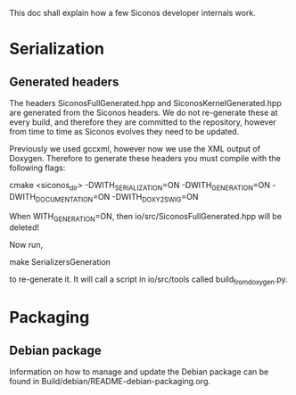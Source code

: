 
This doc shall explain how a few Siconos developer internals work.

* Serialization

** Generated headers

The headers SiconosFullGenerated.hpp and SiconosKernelGenerated.hpp
are generated from the Siconos headers.  We do not re-generate these
at every build, and therefore they are committed to the repository,
however from time to time as Siconos evolves they need to be updated.

Previously we used gccxml, however now we use the XML output of
Doxygen.  Therefore to generate these headers you must compile with
the following flags:

    cmake <siconos_dir> -DWITH_SERIALIZATION=ON -DWITH_GENERATION=ON -DWITH_DOCUMENTATION=ON -DWITH_DOXY2SWIG=ON

When WITH_GENERATION=ON, then io/src/SiconosFullGenerated.hpp will be deleted!

Now run,

    make SerializersGeneration

to re-generate it.  It will call a script in io/src/tools called build_from_doxygen.py.

* Packaging

** Debian package

Information on how to manage and update the Debian package can be
found in Build/debian/README-debian-packaging.org.

